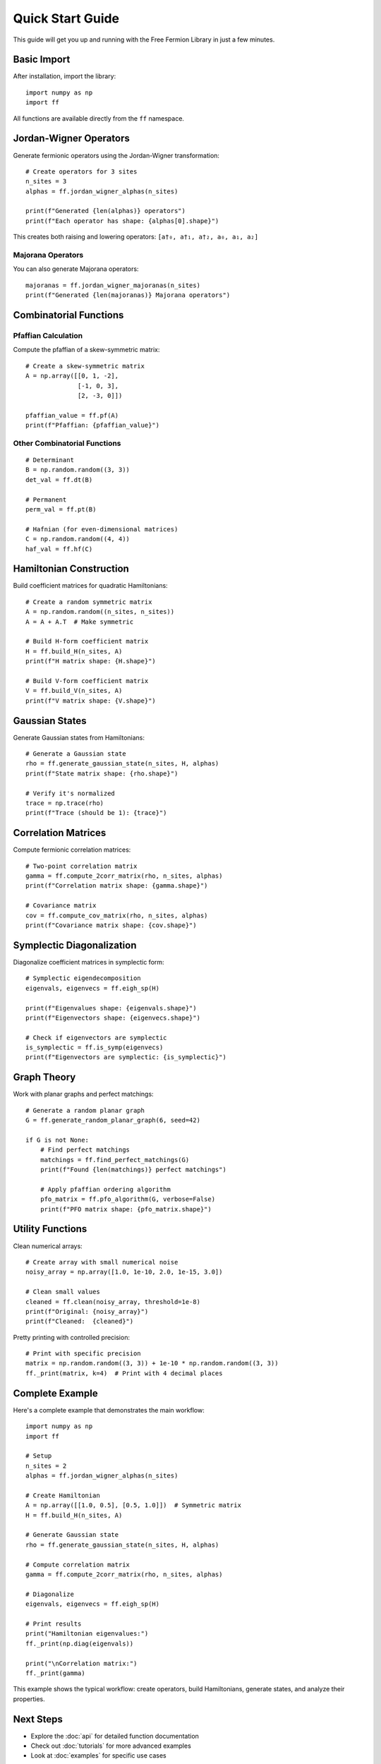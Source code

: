 Quick Start Guide
=================

This guide will get you up and running with the Free Fermion Library in just a few minutes.

Basic Import
------------

After installation, import the library::

    import numpy as np
    import ff

All functions are available directly from the ``ff`` namespace.

Jordan-Wigner Operators
-----------------------

Generate fermionic operators using the Jordan-Wigner transformation::

    # Create operators for 3 sites
    n_sites = 3
    alphas = ff.jordan_wigner_alphas(n_sites)
    
    print(f"Generated {len(alphas)} operators")
    print(f"Each operator has shape: {alphas[0].shape}")

This creates both raising and lowering operators: ``[a†₀, a†₁, a†₂, a₀, a₁, a₂]``

Majorana Operators
~~~~~~~~~~~~~~~~~~

You can also generate Majorana operators::

    majoranas = ff.jordan_wigner_majoranas(n_sites)
    print(f"Generated {len(majoranas)} Majorana operators")

Combinatorial Functions
-----------------------

Pfaffian Calculation
~~~~~~~~~~~~~~~~~~~~

Compute the pfaffian of a skew-symmetric matrix::

    # Create a skew-symmetric matrix
    A = np.array([[0, 1, -2], 
                  [-1, 0, 3], 
                  [2, -3, 0]])
    
    pfaffian_value = ff.pf(A)
    print(f"Pfaffian: {pfaffian_value}")

Other Combinatorial Functions
~~~~~~~~~~~~~~~~~~~~~~~~~~~~~

::

    # Determinant
    B = np.random.random((3, 3))
    det_val = ff.dt(B)
    
    # Permanent
    perm_val = ff.pt(B)
    
    # Hafnian (for even-dimensional matrices)
    C = np.random.random((4, 4))
    haf_val = ff.hf(C)

Hamiltonian Construction
------------------------

Build coefficient matrices for quadratic Hamiltonians::

    # Create a random symmetric matrix
    A = np.random.random((n_sites, n_sites))
    A = A + A.T  # Make symmetric
    
    # Build H-form coefficient matrix
    H = ff.build_H(n_sites, A)
    print(f"H matrix shape: {H.shape}")
    
    # Build V-form coefficient matrix  
    V = ff.build_V(n_sites, A)
    print(f"V matrix shape: {V.shape}")

Gaussian States
---------------

Generate Gaussian states from Hamiltonians::

    # Generate a Gaussian state
    rho = ff.generate_gaussian_state(n_sites, H, alphas)
    print(f"State matrix shape: {rho.shape}")
    
    # Verify it's normalized
    trace = np.trace(rho)
    print(f"Trace (should be 1): {trace}")

Correlation Matrices
--------------------

Compute fermionic correlation matrices::

    # Two-point correlation matrix
    gamma = ff.compute_2corr_matrix(rho, n_sites, alphas)
    print(f"Correlation matrix shape: {gamma.shape}")
    
    # Covariance matrix
    cov = ff.compute_cov_matrix(rho, n_sites, alphas)
    print(f"Covariance matrix shape: {cov.shape}")

Symplectic Diagonalization
---------------------------

Diagonalize coefficient matrices in symplectic form::

    # Symplectic eigendecomposition
    eigenvals, eigenvecs = ff.eigh_sp(H)
    
    print(f"Eigenvalues shape: {eigenvals.shape}")
    print(f"Eigenvectors shape: {eigenvecs.shape}")
    
    # Check if eigenvectors are symplectic
    is_symplectic = ff.is_symp(eigenvecs)
    print(f"Eigenvectors are symplectic: {is_symplectic}")

Graph Theory
------------

Work with planar graphs and perfect matchings::

    # Generate a random planar graph
    G = ff.generate_random_planar_graph(6, seed=42)
    
    if G is not None:
        # Find perfect matchings
        matchings = ff.find_perfect_matchings(G)
        print(f"Found {len(matchings)} perfect matchings")
        
        # Apply pfaffian ordering algorithm
        pfo_matrix = ff.pfo_algorithm(G, verbose=False)
        print(f"PFO matrix shape: {pfo_matrix.shape}")

Utility Functions
-----------------

Clean numerical arrays::

    # Create array with small numerical noise
    noisy_array = np.array([1.0, 1e-10, 2.0, 1e-15, 3.0])
    
    # Clean small values
    cleaned = ff.clean(noisy_array, threshold=1e-8)
    print(f"Original: {noisy_array}")
    print(f"Cleaned:  {cleaned}")

Pretty printing with controlled precision::

    # Print with specific precision
    matrix = np.random.random((3, 3)) + 1e-10 * np.random.random((3, 3))
    ff._print(matrix, k=4)  # Print with 4 decimal places

Complete Example
----------------

Here's a complete example that demonstrates the main workflow::

    import numpy as np
    import ff
    
    # Setup
    n_sites = 2
    alphas = ff.jordan_wigner_alphas(n_sites)
    
    # Create Hamiltonian
    A = np.array([[1.0, 0.5], [0.5, 1.0]])  # Symmetric matrix
    H = ff.build_H(n_sites, A)
    
    # Generate Gaussian state
    rho = ff.generate_gaussian_state(n_sites, H, alphas)
    
    # Compute correlation matrix
    gamma = ff.compute_2corr_matrix(rho, n_sites, alphas)
    
    # Diagonalize
    eigenvals, eigenvecs = ff.eigh_sp(H)
    
    # Print results
    print("Hamiltonian eigenvalues:")
    ff._print(np.diag(eigenvals))
    
    print("\nCorrelation matrix:")
    ff._print(gamma)

This example shows the typical workflow: create operators, build Hamiltonians, generate states, and analyze their properties.

Next Steps
----------

* Explore the :doc:`api` for detailed function documentation
* Check out :doc:`tutorials` for more advanced examples
* Look at :doc:`examples` for specific use cases
